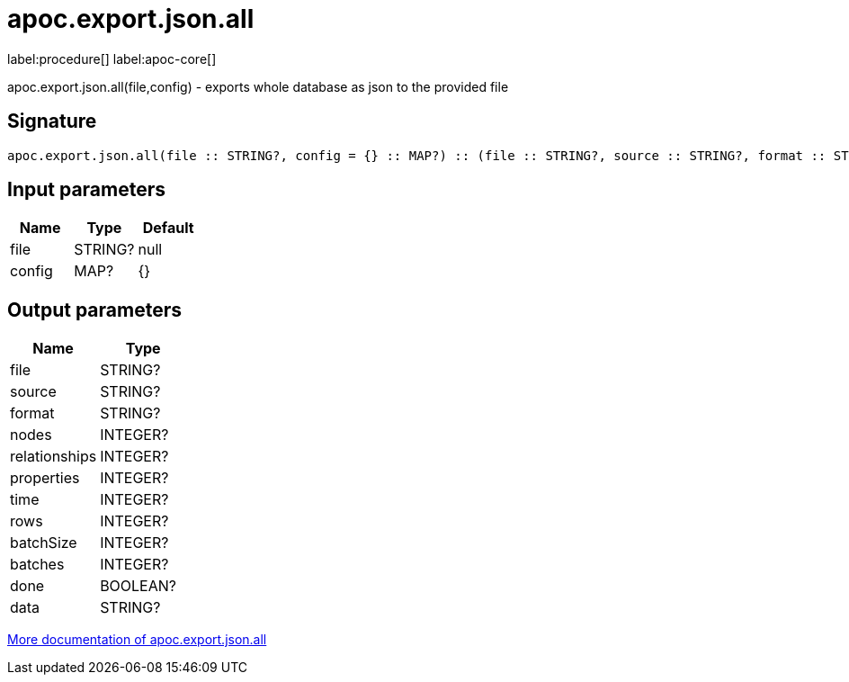 ////
This file is generated by DocsTest, so don't change it!
////

= apoc.export.json.all
:description: This section contains reference documentation for the apoc.export.json.all procedure.

label:procedure[] label:apoc-core[]

[.emphasis]
apoc.export.json.all(file,config) - exports whole database as json to the provided file

== Signature

[source]
----
apoc.export.json.all(file :: STRING?, config = {} :: MAP?) :: (file :: STRING?, source :: STRING?, format :: STRING?, nodes :: INTEGER?, relationships :: INTEGER?, properties :: INTEGER?, time :: INTEGER?, rows :: INTEGER?, batchSize :: INTEGER?, batches :: INTEGER?, done :: BOOLEAN?, data :: STRING?)
----

== Input parameters
[.procedures, opts=header]
|===
| Name | Type | Default 
|file|STRING?|null
|config|MAP?|{}
|===

== Output parameters
[.procedures, opts=header]
|===
| Name | Type 
|file|STRING?
|source|STRING?
|format|STRING?
|nodes|INTEGER?
|relationships|INTEGER?
|properties|INTEGER?
|time|INTEGER?
|rows|INTEGER?
|batchSize|INTEGER?
|batches|INTEGER?
|done|BOOLEAN?
|data|STRING?
|===

xref::export/json.adoc[More documentation of apoc.export.json.all,role=more information]

